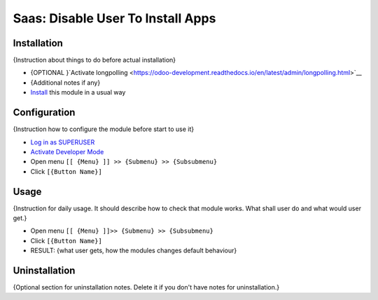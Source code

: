 ====================================
 Saas: Disable User To Install Apps
====================================

Installation
============
{Instruction about things to do before actual installation}

* {OPTIONAL }`Activate longpolling <https://odoo-development.readthedocs.io/en/latest/admin/longpolling.html>`__
* {Additional notes if any}
* `Install <https://odoo-development.readthedocs.io/en/latest/odoo/usage/install-module.html>`__ this module in a usual way

Configuration
=============

{Instruction how to configure the module before start to use it}

* `Log in as SUPERUSER <https://odoo-development.readthedocs.io/en/latest/odoo/usage/login-as-superuser.html>`__
* `Activate Developer Mode <https://odoo-development.readthedocs.io/en/latest/odoo/usage/debug-mode.html>`__
* Open menu ``[[ {Menu} ]] >> {Submenu} >> {Subsubmenu}``
* Click ``[{Button Name}]``

Usage
=====

{Instruction for daily usage. It should describe how to check that module works. What shall user do and what would user get.}

* Open menu ``[[ {Menu} ]]>> {Submenu} >> {Subsubmenu}``
* Click ``[{Button Name}]``
* RESULT: {what user gets, how the modules changes default behaviour}

Uninstallation
==============

{Optional section for uninstallation notes. Delete it if you don't have notes for uninstallation.}
